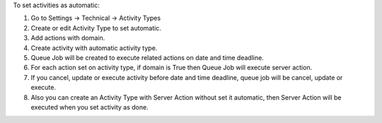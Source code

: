 To set activities as automatic:

#. Go to Settings -> Technical -> Activity Types
#. Create or edit Activity Type to set automatic.
#. Add actions with domain.

#. Create activity with automatic activity type.
#. Queue Job will be created to execute related actions on date and time deadline.
#. For each action set on activity type, if domain is True then Queue Job will execute server action.
#. If you cancel, update or execute activity before date and time deadline, queue job will be cancel, update or execute.
#. Also you can create an Activity Type with Server Action without set it automatic, then Server Action will be executed when you set activity as done.
